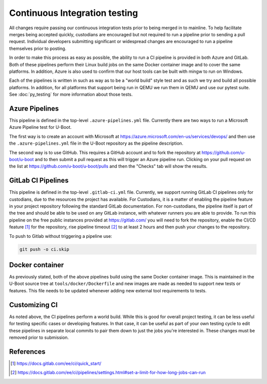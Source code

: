 .. SPDX-License-Identifier: GPL-2.0+

Continuous Integration testing
==============================

All changes require passing our continuous integration tests prior to being
merged in to mainline.  To help facilitate merges being accepted quickly,
custodians are encouraged but not required to run a pipeline prior to sending a
pull request.  Individual developers submitting significant or widespread
changes are encouraged to run a pipeline themselves prior to posting.

In order to make this process as easy as possible, the ability to run a CI
pipeline is provided in both Azure and GitLab.  Both of these pipelines perform
their Linux build jobs on the same Docker container image and to cover the same
platforms.  In addition, Azure is also used to confirm that our host tools can
be built with mingw to run on Windows.

Each of the pipelines is written in such as way as to be a "world build" style
test and as such we try and build all possible platforms.  In addition, for all
platforms that support being run in QEMU we run them in QEMU and use our pytest
suite.  See :doc:`py_testing` for more information about those tests.

Azure Pipelines
---------------

This pipeline is defined in the top-level ``.azure-pipelines.yml`` file.
Currently there are two ways to run a Microsoft Azure Pipeline test for U-Boot.

The first way is to create an account with Microsoft at
https://azure.microsoft.com/en-us/services/devops/ and then use the
``.azure-pipelines.yml`` file in the U-Boot repository as the pipeline
description.

The second way is to use GitHub.  This requires a GitHub account
and to fork the repository at https://github.com/u-boot/u-boot and to then
submit a pull request as this will trigger an Azure pipeline run.  Clicking on
your pull request on the list at https://github.com/u-boot/u-boot/pulls and
then the "Checks" tab will show the results.

GitLab CI Pipelines
-------------------

This pipeline is defined in the top-level ``.gitlab-ci.yml`` file.  Currently,
we support running GitLab CI pipelines only for custodians, due to the
resources the project has available.  For Custodians, it is a matter of
enabling the pipeline feature in your project repository following the standard
GitLab documentation.  For non-custodians, the pipeline itself is part of the
tree and should be able to be used on any GitLab instance, with whatever
runners you are able to provide.  To run this pipeline on the free public
instances provided at https://gitlab.com/ you will need to fork the repository,
enable the CI/CD feature [1]_ for the repository, rise pipeline timeout [2]_ to
at least 2 hours and then push your changes to the repository.

To push to Gitlab without triggering a pipeline use:

.. code-block:: bash

    git push -o ci.skip

Docker container
----------------

As previously stated, both of the above pipelines build using the same Docker
container image.  This is maintained in the U-Boot source tree at
``tools/docker/Dockerfile`` and new images are made as needed to support new
tests or features.  This file needs to be updated whenever adding new external
tool requirements to tests.

Customizing CI
--------------

As noted above, the CI pipelines perform a world build.  While this is good for
overall project testing, it can be less useful for testing specific cases or
developing features.  In that case, it can be useful as part of your own
testing cycle to edit these pipelines in separate local commits to pair them
down to just the jobs you're interested in.  These changes must be removed
prior to submission.

References
----------
.. [1] https://docs.gitlab.com/ee/ci/quick_start/
.. [2] https://docs.gitlab.com/ee/ci/pipelines/settings.html#set-a-limit-for-how-long-jobs-can-run
